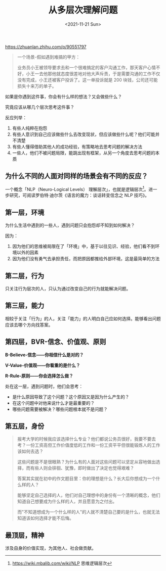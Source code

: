 #+TITLE: 从多层次理解问题
#+DATE: <2021-11-21 Sun>
#+TAGS[]: 随笔

[[https://zhuanlan.zhihu.com/p/90551797]]

#+BEGIN_QUOTE
  一个场景-假如遇到难搞的甲方：

  业务员小王被领导要求去和一个很难搞定的客户沟通工作，那天客户心情不好，小王一去他那他就态度很差地对他大声斥责，于是需要沟通的工作不仅没有完成，小王还被客户投诉了。这一单投诉就是
  200 块钱，公司还可能损失十来万的单子。
#+END_QUOTE

如果是你遇到这件事，你会有什么样的想法？又会做些什么？

究竟应该从哪几个层次思考这件事？

反应列举：

1. 有些人纯粹在抱怨
2. 有些人意识到自己应该做些什么去改变现状，但应该做些什么呢？他们可能并不清楚
3. 有些人懂得借助其他人的成功经验，有策略地去思考问题的解决方法
4. 一些人，他们不被问题局限，能跳出现有框架，从另一个角度去思考问题的本质

** 为什么不同的人面对同样的场景会有不同的反应？
   :PROPERTIES:
   :CUSTOM_ID: 为什么不同的人面对同样的场景会有不同的反应
   :END:

一个概念「NLP（Neuro-Logical Levels）
理解层次」，也就是逻辑层次[fn:1]。进一步研究，可阅读罗伯特·迪尔茨《语言的魔力：谈话转变信念之
NLP 技巧》。

[[/images/understand-problem-from-multi-level.jpg]]

** 第一层，环境
   :PROPERTIES:
   :CUSTOM_ID: 第一层-环境
   :END:

为什么生活中遇到的一些人，遇到问题只会抱怨却不知到如何解决？

因为：

1. 因为他们的思维被局限在了「环境」中，基于以往见识、经验，他们看不到环境以外的因素
2. 因为他们没有勇气去承担责任，而把原因都推给外部环境，这是最简单的方法

** 第二层，行为
   :PROPERTIES:
   :CUSTOM_ID: 第二层-行为
   :END:

只关注行为层次的人，只认为通过改变自己的行为就能解决问题。

** 第三层，能力
   :PROPERTIES:
   :CUSTOM_ID: 第三层-能力
   :END:

相较于关注「行为」的人，关注「能力」的人明白自己应如何选择。能够看出问题应该去哪个方向找答案。

** 第四层，BVR-信念、价值观、原则
   :PROPERTIES:
   :CUSTOM_ID: 第四层-bvr-信念-价值观-原则
   :END:

*B-Believe-信念------你相信什么是对的？*

*V-Value-价值观------你看重的是什么？*

*R-Rule-原则------你会选择怎么做？*

处在这一层，遇到问题时，他们会思考：

- 是什么原因导致了这个问题？这个原因又是因为什么产生的？
- 在这个问题中对他来说什么才是最重要的？
- 哪些问题需要被解决？哪些问题根本就不是问题？

** 第五层，身份
   :PROPERTIES:
   :CUSTOM_ID: 第五层-身份
   :END:

#+BEGIN_QUOTE
  报考大学的时候我应该选择什么专业？他们都说公务员很好，我要不要去考？一份工资高但工作价值度低的工作和一份工资平平但很能锻炼人的工作该如何去选？

  这些问题是不是很眼熟？为什么有的人面对这些问题可以坚定从容地做出选择，而有些人则会徘徊、犹豫，即时做出了决定也觉得艰难？

  答案其实就在初中的作文题目里：你的理想是什么？长大后你想成为一个什么样的人？

  能够坚定自己选择的人，他们对自己理想中的身份有一个清晰的概念，他们知道自己想要成为什么样的人，并且愿意为之付出。

  而"不知道想成为一个什么样的人"的人就不清楚自己要的是什么，也就无法知道该如何选择才能不后悔。
#+END_QUOTE

** 最顶层，精神
   :PROPERTIES:
   :CUSTOM_ID: 最顶层-精神
   :END:

涉及自身的价值实现，为其他人、社会做贡献。

[fn:1] [[https://wiki.mbalib.com/wiki/NLP]] 思维逻辑层次
